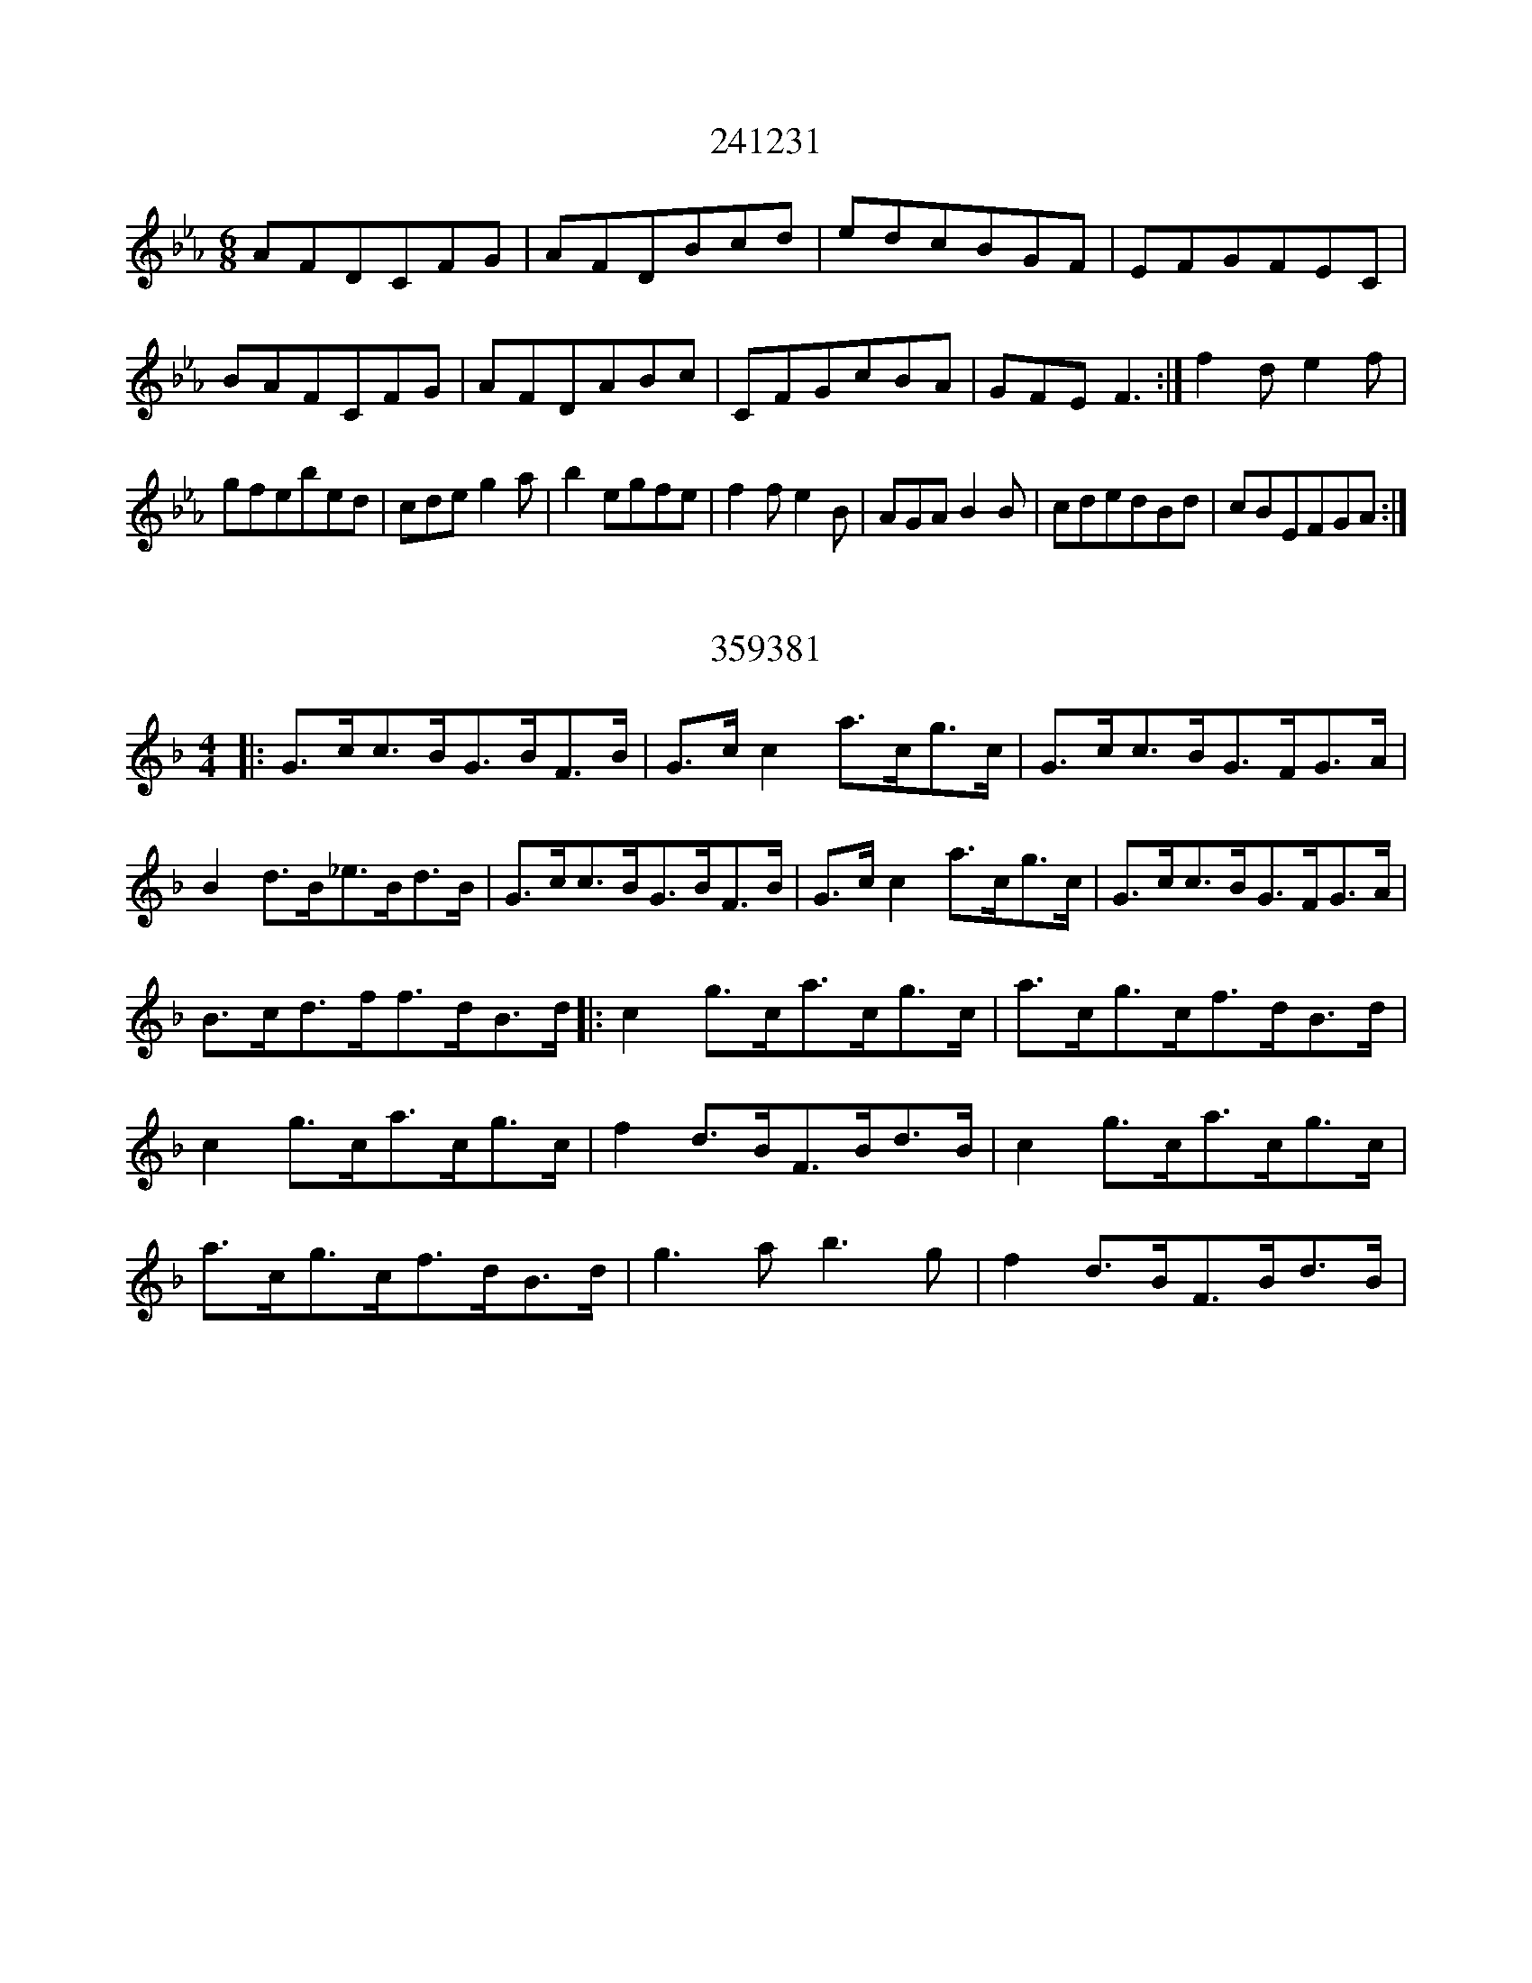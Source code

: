 X:241231
T:241231
M:6/8
K:Cmin
AFDCFG|AFDBcd|edcBGF|EFGFEC|BAFCFG|AFDABc|CFGcBA|GFEF3:|f2de2f|gfebed|cdeg2a|b2egfe|f2fe2B|AGAB2B|cdedBd|cBEFGA:|

X:359381
T:359381
M:4/4
K:Cmix
|:G>cc>BG>BF>B|G>cc2a>cg>c|G>cc>BG>FG>A|B2d>B_e>Bd>B|G>cc>BG>BF>B|G>cc2a>cg>c|G>cc>BG>FG>A|B>cd>ff>dB>d|:c2g>ca>cg>c|a>cg>cf>dB>d|c2g>ca>cg>c|f2d>BF>Bd>B|c2g>ca>cg>c|a>cg>cf>dB>d|g3ab3g|f2d>BF>Bd>B|

X:147869
T:147869
M:6/8
K:Cmaj
cGcBAB|AGEGEC|cCcBAB|AGED3|cecBdB|AGEGAc|C2EGEC|1DEDC2A/2B/2:||2DEDC2|:CDEGAB|AGEGED|CDEGAB|AGED2G,|CDEGAB|AGEGAc|C2EGEC|1DEDC2B,:||2DEDC3|

X:110078
T:110078
M:6/8
K:Cmaj
GABcBA|G2EEDE|FGAdcB|A2ddef|edcBAG|AGFEDE|ABAGED|CEACEE:|FAAcBA|GBdeBc|AGFEDE|cdcBAG|GABcBA|GABcBA|dedcBA|GBAGEC:|

X:273491
T:273491
M:4/4
K:Cmaj
|:C2CDECCE|DCDEFEDC|EGGAcBcA|dcedcBAG|C2CDECCE|D2CDEGG2|AcdcAGEG|1ABcAGEE2:||2AcBAG2GB|:cdedc2Ac|AGABcBcA|GEcEDEDF|EFDCE2AB|cdedcBAB|ABcAGAcd|e2dcdBAB|1GcEDC2zB:||2GCEDCB,A,B,|

X:136891
T:136891
M:4/4
K:Cmin
EGCGEGCG|CGEGAAGF|EGCGEGCG|CB,DEFFGF|EGCGEGCG|CGEGAAGF|EFGABcBA|FB,DFAAGF:|EEGEBEGE|EEGBceBG|EEGEBEGE|FDB,DFAGF|EEGEBEGE|EEGBcccd|efedcBGB|(3cdeBGFECD:|

X:140522
T:140522
M:9/8
K:Cmaj
|:eggec2|dedcAG|ecdBcG|A_BAGED:||:EGGAG2|EGGGA/2B/2c|EGGAG2|dedcAG:|

X:145595
T:145595
M:4/4
K:Cmin
|GccBcdec|dcBdfdcB|GccBcdec|1dfBdc2cB:||2dfBdc2cd|:e2(3fedegfe|dBfBgBfd|edcdefg=a|bgfdc2:|c'cgcc'cgc|dcBdfdcB|1c'cgcc'cgc|dcBcdcc2:||2cdedefga|bgfdc2cd:|

X:111000
T:111000
M:6/8
K:Cmaj
A,B,CDCA,|CEDCA,G,|A,B,CDCA,|CDB,CA,G,|A,B,CDCA,|CDCCA,G,|DEGAGE|DECA,G,A,:|GECGCC|ECCGCC|ABGAcA|GECDCA,|GECACC|GCCGCA,|GAGCEG|DEECA,G,:|

X:129506
T:129506
M:4/4
K:Cmaj
EFGcAFF2|EFGEDCED|CEGcEFG2|GcAFGFED:|Gcc2edcB|AFF2GABd|cBcde2dc|(3BAGAFGEC2|Gcc2edcB|AFF2AFG2|CDEFGcBc|AFF2EDC2|

